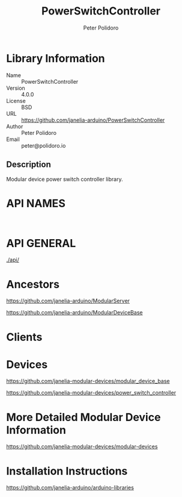 #+TITLE: PowerSwitchController
#+AUTHOR: Peter Polidoro
#+EMAIL: peter@polidoro.io

* Library Information
- Name :: PowerSwitchController
- Version :: 4.0.0
- License :: BSD
- URL :: https://github.com/janelia-arduino/PowerSwitchController
- Author :: Peter Polidoro
- Email :: peter@polidoro.io

** Description

Modular device power switch controller library.

* API NAMES

#+BEGIN_SRC js


#+END_SRC

* API GENERAL

[[./api/]]

* Ancestors

[[https://github.com/janelia-arduino/ModularServer]]

[[https://github.com/janelia-arduino/ModularDeviceBase]]

* Clients

* Devices

[[https://github.com/janelia-modular-devices/modular_device_base]]

[[https://github.com/janelia-modular-devices/power_switch_controller]]

* More Detailed Modular Device Information

[[https://github.com/janelia-modular-devices/modular-devices]]

* Installation Instructions

[[https://github.com/janelia-arduino/arduino-libraries]]
